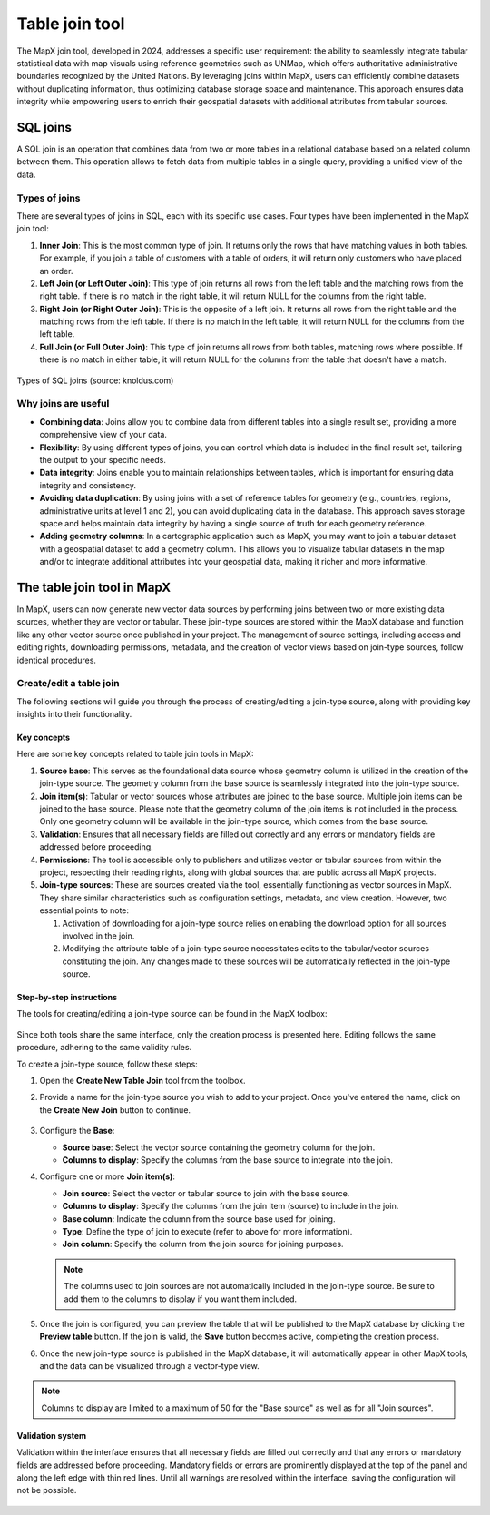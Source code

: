 Table join tool
===============

The MapX join tool, developed in 2024, addresses a specific user
requirement: the ability to seamlessly integrate tabular statistical
data with map visuals using reference geometries such as UNMap, which
offers authoritative administrative boundaries recognized by the United
Nations. By leveraging joins within MapX, users can efficiently combine
datasets without duplicating information, thus optimizing database
storage space and maintenance. This approach ensures data integrity
while empowering users to enrich their geospatial datasets with
additional attributes from tabular sources.

SQL joins
---------

A SQL join is an operation that combines data from two or more tables in
a relational database based on a related column between them. This
operation allows to fetch data from multiple tables in a single query,
providing a unified view of the data.

Types of joins
~~~~~~~~~~~~~~

There are several types of joins in SQL, each with its specific use
cases. Four types have been implemented in the MapX join tool:

1. **Inner Join**: This is the most common type of join. It returns only
   the rows that have matching values in both tables. For example, if
   you join a table of customers with a table of orders, it will return
   only customers who have placed an order.

2. **Left Join (or Left Outer Join)**: This type of join returns all
   rows from the left table and the matching rows from the right table.
   If there is no match in the right table, it will return NULL for the
   columns from the right table.

3. **Right Join (or Right Outer Join)**: This is the opposite of a left
   join. It returns all rows from the right table and the matching rows
   from the left table. If there is no match in the left table, it will
   return NULL for the columns from the left table.

4. **Full Join (or Full Outer Join)**: This type of join returns all
   rows from both tables, matching rows where possible. If there is no
   match in either table, it will return NULL for the columns from the
   table that doesn't have a match.

.. figure:: ./img/table-join-schema.png
   :align: center
   :class: with-shadow

   Types of SQL joins (source: knoldus.com)

Why joins are useful
~~~~~~~~~~~~~~~~~~~~

-  **Combining data**: Joins allow you to combine data from different
   tables into a single result set, providing a more comprehensive view
   of your data.

-  **Flexibility**: By using different types of joins, you can control
   which data is included in the final result set, tailoring the output
   to your specific needs.

-  **Data integrity**: Joins enable you to maintain relationships
   between tables, which is important for ensuring data integrity and
   consistency.

-  **Avoiding data duplication**: By using joins with a set of reference
   tables for geometry (e.g., countries, regions, administrative units
   at level 1 and 2), you can avoid duplicating data in the database.
   This approach saves storage space and helps maintain data integrity
   by having a single source of truth for each geometry reference.

-  **Adding geometry columns**: In a cartographic application such as
   MapX, you may want to join a tabular dataset with a geospatial
   dataset to add a geometry column. This allows you to visualize
   tabular datasets in the map and/or to integrate additional attributes
   into your geospatial data, making it richer and more informative.

The table join tool in MapX
---------------------------

In MapX, users can now generate new vector data sources by performing
joins between two or more existing data sources, whether they are vector
or tabular. These join-type sources are stored within the MapX database
and function like any other vector source once published in your
project. The management of source settings, including access and editing
rights, downloading permissions, metadata, and the creation of vector
views based on join-type sources, follow identical procedures.

Create/edit a table join
~~~~~~~~~~~~~~~~~~~~~~~~

The following sections will guide you through the process of
creating/editing a join-type source, along with providing key insights
into their functionality.

Key concepts
^^^^^^^^^^^^

Here are some key concepts related to table join tools in MapX:

1. **Source base**: This serves as the foundational data source whose
   geometry column is utilized in the creation of the join-type source.
   The geometry column from the base source is seamlessly integrated
   into the join-type source.

2. **Join item(s)**: Tabular or vector sources whose attributes are
   joined to the base source. Multiple join items can be joined to the
   base source. Please note that the geometry column of the join items
   is not included in the process. Only one geometry column will be
   available in the join-type source, which comes from the base source.

3. **Validation**: Ensures that all necessary fields are filled out
   correctly and any errors or mandatory fields are addressed before
   proceeding.

4. **Permissions**: The tool is accessible only to publishers and
   utilizes vector or tabular sources from within the project,
   respecting their reading rights, along with global sources that are
   public across all MapX projects.

5. **Join-type sources**: These are sources created via the tool,
   essentially functioning as vector sources in MapX. They share similar
   characteristics such as configuration settings, metadata, and view
   creation. However, two essential points to note:

   1. Activation of downloading for a join-type source relies on
      enabling the download option for all sources involved in the join.

   2. Modifying the attribute table of a join-type source necessitates
      edits to the tabular/vector sources constituting the join. Any
      changes made to these sources will be automatically reflected in
      the join-type source.

Step-by-step instructions
^^^^^^^^^^^^^^^^^^^^^^^^^

The tools for creating/editing a join-type source can be found in the
MapX toolbox:

.. figure:: ./img/table-join-buttons.png
   :width: 400
   :align: center
   :class: with-shadow

Since both tools share the same interface, only the creation process is
presented here. Editing follows the same procedure, adhering to the same
validity rules.

To create a join-type source, follow these steps:

1. Open the **Create New Table Join** tool from the toolbox.

2. Provide a name for the join-type source you wish to add to your
   project. Once you've entered the name, click on the **Create New
   Join** button to continue.

   .. figure:: ./img/table-join-creation.png
      :width: 300
      :align: center
      :class: with-shadow

   .. figure:: ./img/table-join-demo.gif
      :width: 400
      :align: center
      :class: with-shadow

3. Configure the **Base**:

   -  **Source base**: Select the vector source containing the geometry
      column for the join.
   -  **Columns to display**: Specify the columns from the base source
      to integrate into the join.

4. Configure one or more **Join item(s)**:

   -  **Join source**: Select the vector or tabular source to join with
      the base source.
   -  **Columns to display**: Specify the columns from the join item
      (source) to include in the join.
   -  **Base column**: Indicate the column from the source base used for
      joining.
   -  **Type**: Define the type of join to execute (refer to above for
      more information).
   -  **Join column**: Specify the column from the join source for
      joining purposes.

   .. note::
      The columns used to join sources are not automatically included in
      the join-type source. Be sure to add them to the columns to display
      if you want them included.

5. Once the join is configured, you can preview the table that will be
   published to the MapX database by clicking the **Preview table**
   button. If the join is valid, the **Save** button becomes active,
   completing the creation process.

6. Once the new join-type source is published in the MapX database, it
   will automatically appear in other MapX tools, and the data can be
   visualized through a vector-type view.

.. note::
   Columns to display are limited to a maximum of 50 for the "Base source"
   as well as for all "Join sources".

Validation system
^^^^^^^^^^^^^^^^^

Validation within the interface ensures that all necessary fields are
filled out correctly and that any errors or mandatory fields are
addressed before proceeding. Mandatory fields or errors are prominently
displayed at the top of the panel and along the left edge with thin red
lines. Until all warnings are resolved within the interface, saving the
configuration will not be possible.

.. figure:: ./img/table-join-validation.png
   :width: 400
   :align: center
   :class: with-shadow

